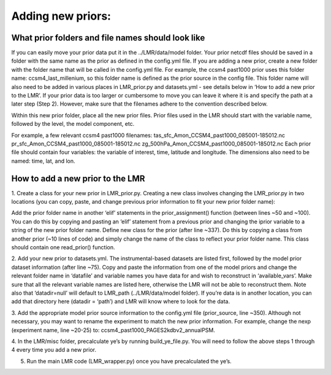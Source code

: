.. _prior:

Adding new priors:
=================

What prior folders and file names should look like
------------------------
If you can easily move your prior data put it in the ../LMR/data/model folder.
Your prior netcdf files should be saved in a folder with the same name as the
prior as defined in the config.yml file. If you are adding a new prior, create
a new folder with the folder name that will be called in the config.yml file.
For example, the ccsm4 past1000 prior uses this folder name:
ccsm4_last_millenium, so this folder name is defined as the prior source in the
config file. This folder name will also need to be added in various places in
LMR_prior.py and datasets.yml - see details below in ‘How to add a new prior to
the LMR’. If your prior data is too larger or cumbersome to move you can leave
it where it is and specify the path at a later step (Step 2). However, make sure
that the filenames adhere to the convention described below.

Within this new prior folder, place all the new prior files. Prior files used
in the LMR should start with the variable name, followed by the level, the model
component, etc.

For example, a few relevant ccsm4 past1000
filenames:
tas_sfc_Amon_CCSM4_past1000_085001-185012.nc
pr_sfc_Amon_CCSM4_past1000_085001-185012.nc
zg_500hPa_Amon_CCSM4_past1000_085001-185012.nc
Each prior file should contain four variables: the variable of interest, time,
latitude and longitude. The dimensions also need to be named: time, lat, and
lon.


How to add a new prior to the LMR
------------------------
1. Create a class for your new prior in LMR_prior.py. Creating a new class
involves changing the LMR_prior.py in two locations (you can copy, paste, and
change previous prior information to fit your new prior folder name):

Add the prior folder name in another ‘elif’ statements in the prior_assignment()
function (between lines ~50 and ~100). You can do this by copying and pasting an
‘elif’ statement from a previous prior and changing the iprior variable to a
string of the new prior folder name.
Define new class for the prior (after line ~337). Do this by copying a class
from another prior (~10 lines of code) and simply change the name of the class
to reflect your prior folder name. This class should contain one read_prior()
function.

2. Add your new prior to datasets.yml. The instrumental-based datasets are
listed first, followed by the model prior dataset information (after line ~75).
Copy and paste the information from one of the model priors and change the
relevant folder name in ‘datafile’ and variable names you have data for and
wish to reconstruct in ‘available_vars’. Make sure that all the relevant
variable names are listed here, otherwise the LMR will not be able to
reconstruct them. Note also that ‘datadir=null’ will default to LMR_path
(../LMR/data/model folder). If you’re data is in another location, you can
add that directory here (datadir = ‘path’) and LMR will know where to look
for the data.

3. Add the appropriate model prior source information to the config.yml file
(prior_source, line ~350). Although not necessary, you may want to rename the
experiment to match the new prior information. For example, change the nexp
(experiment name, line ~20-25) to: ccsm4_past1000_PAGES2kdbv2_annualPSM.

4. In the LMR/misc folder, precalculate ye’s by running build_ye_file.py.
You will need to follow the above steps 1 through 4 every time you add a new
prior.

5. Run the main LMR code (LMR_wrapper.py) once you have precalculated the ye’s.

